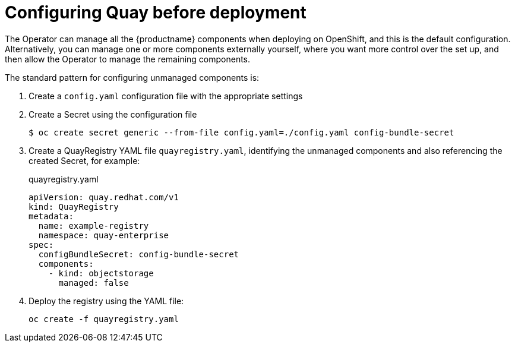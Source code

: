 [[operator-preconfigure]]
= Configuring Quay before deployment

The Operator can manage all the {productname} components when deploying on OpenShift, and this is the default configuration. Alternatively, you can manage one or more components externally yourself, where you want more control over the set up, and then allow the Operator to manage the remaining components.

The standard pattern for configuring unmanaged components is:

. Create a `config.yaml` configuration file with the appropriate settings
. Create a Secret using the configuration file
+
----
$ oc create secret generic --from-file config.yaml=./config.yaml config-bundle-secret
----
. Create a QuayRegistry YAML file `quayregistry.yaml`, identifying the unmanaged components and also referencing the created Secret, for example:
+
.quayregistry.yaml
[source,yaml]
----
apiVersion: quay.redhat.com/v1
kind: QuayRegistry
metadata:
  name: example-registry
  namespace: quay-enterprise
spec:
  configBundleSecret: config-bundle-secret
  components:
    - kind: objectstorage
      managed: false
----
. Deploy the registry using the YAML file:
+
----
oc create -f quayregistry.yaml
----
